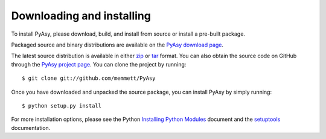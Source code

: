 Downloading and installing
==========================

To install PyAsy, please download, build, and install from source or
install a pre-built package.

Packaged source and binary distributions are available on the
`PyAsy download page`_.

The latest source distribution is available in either zip_ or tar_
format.  You can also obtain the source code on GitHub through the
`PyAsy project page`_.  You can clone the project by running::

  $ git clone git://github.com/memmett/PyAsy

Once you have downloaded and unpacked the source package, you can
install PyAsy by simply running::

  $ python setup.py install

For more installation options, please see the Python `Installing
Python Modules`_ document and the setuptools_ documentation.



.. _zip: http://github.com/memmett/PyAsy/zipball/master
.. _tar: http://github.com/memmett/PyAsy/tarball/master
.. _`Installing Python Modules`: http://docs.python.org/install/index.html
.. _setuptools: http://pypi.python.org/pypi/setuptools
.. _`PyAsy project page`: http://github.com/memmett/PyAsy
.. _`PyAsy download page`: http://github.com/memmett/PyAsy/downloads
